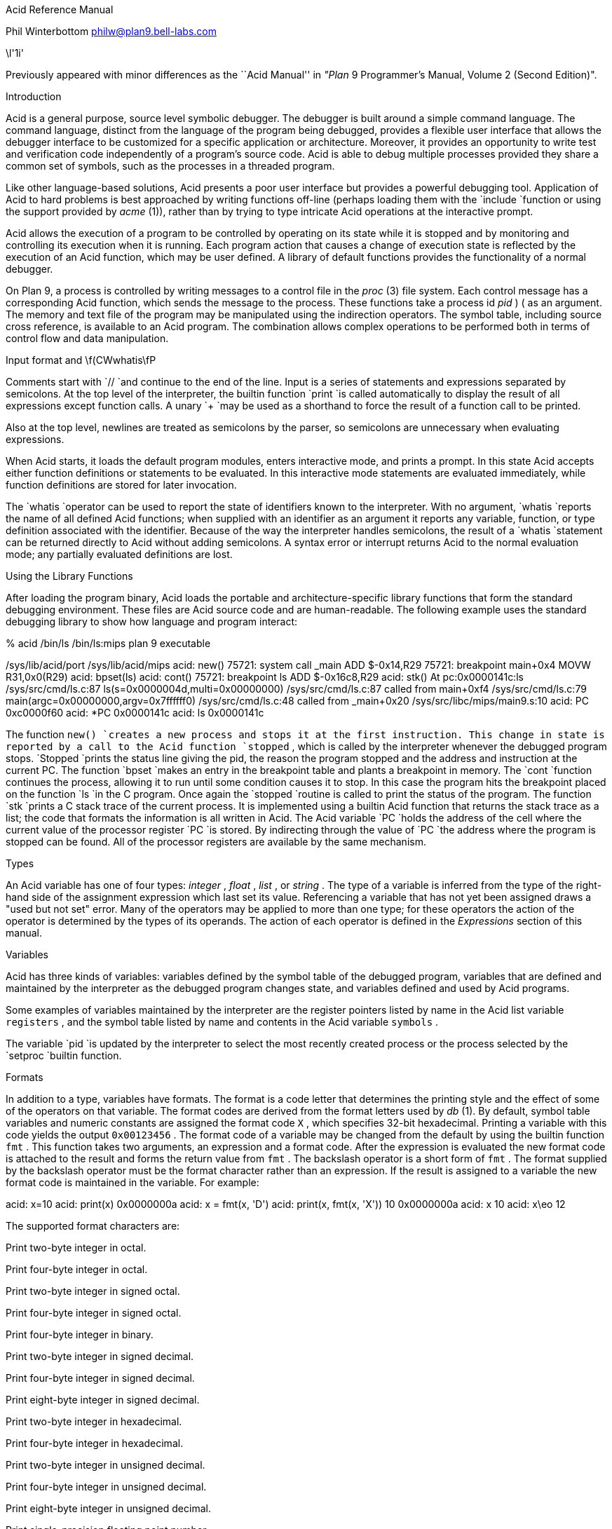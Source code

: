 







Acid Reference Manual

Phil Winterbottom
philw@plan9.bell-labs.com

\l'1i'

Previously appeared with minor differences as the
``Acid Manual'' in
_"Plan_ 9 Programmer's Manual, Volume 2 (Second Edition)".


Introduction

Acid is a general purpose, source level symbolic debugger.
The debugger is built around a simple command language. 
The command language, distinct from the language of the program being debugged,
provides a flexible user interface that allows the debugger
interface to be customized for a specific application or architecture.
Moreover, it provides an opportunity to write test and
verification code independently of a program's source code.
Acid is able to debug multiple
processes provided they share a common set of symbols, such as the processes in
a threaded program.

Like other language-based solutions, Acid presents a poor user interface but
provides a powerful debugging tool.
Application of Acid to hard problems is best approached by writing functions off-line
(perhaps loading them with the
`include
`function or using the support provided by
_acme_ (1)),
rather than by trying to type intricate Acid operations
at the interactive prompt.

Acid allows the execution of a program to be controlled by operating on its
state while it is stopped and by monitoring and controlling its execution
when it is running. Each program action that causes a change 
of execution state is reflected by the execution
of an Acid function, which may be user defined.
A library of default functions provides the functionality of a normal debugger.

On Plan 9, a process is controlled by writing messages to a control file in the
_proc_ (3)
file system. Each control message has a corresponding Acid function, which
sends the message to the process. These functions take a process id
_pid_ ) (
as an
argument. The memory and text file of the program may be manipulated using
the indirection operators. The symbol table, including source cross reference,
is available to an Acid program. The combination allows complex operations
to be performed both in terms of control flow and data manipulation.

Input format and \f(CWwhatis\fP

Comments start with
`//
`and continue to the end of the line.
Input is a series of statements and expressions separated by semicolons.
At the top level of the interpreter, the builtin function
`print
`is called automatically to display the result of all expressions except function calls.
A unary
`+
`may be used as a shorthand to force the result of a function call to be printed.

Also at the top level, newlines are treated as semicolons
by the parser, so semicolons are unnecessary when evaluating expressions.

When Acid starts, it loads the default program modules,
enters interactive mode, and prints a prompt. In this state Acid accepts
either function definitions or statements to be evaluated.
In this interactive mode
statements are evaluated immediately, while function definitions are
stored for later invocation.

The
`whatis
`operator can be used to report the state of identifiers known to the interpreter.
With no argument,
`whatis
`reports the name of all defined Acid functions; when supplied with an identifier
as an argument it reports any variable, function, or type definition
associated with the identifier.
Because of the way the interpreter handles semicolons,
the result of a
`whatis
`statement can be returned directly to Acid without adding semicolons.
A syntax error or interrupt returns Acid to the normal evaluation
mode; any partially evaluated definitions are lost.

Using the Library Functions

After loading the program binary, Acid loads the portable and architecture-specific
library functions  that form the standard debugging environment.
These files are Acid source code and are human-readable.
The following example uses the standard debugging library to show how
language and program interact:

% acid /bin/ls
/bin/ls:mips plan 9 executable

/sys/lib/acid/port
/sys/lib/acid/mips
acid: new()
75721: system call  _main ADD  $-0x14,R29
75721: breakpoint   main+0x4   MOVW  R31,0x0(R29)
acid: bpset(ls)
acid: cont()
75721: breakpoint   ls    ADD  $-0x16c8,R29
acid: stk()
At pc:0x0000141c:ls /sys/src/cmd/ls.c:87
ls(s=0x0000004d,multi=0x00000000) /sys/src/cmd/ls.c:87
    called from main+0xf4 /sys/src/cmd/ls.c:79
main(argc=0x00000000,argv=0x7ffffff0) /sys/src/cmd/ls.c:48
    called from _main+0x20 /sys/src/libc/mips/main9.s:10
acid: PC
0xc0000f60
acid: *PC
0x0000141c
acid: ls
0x0000141c

The function
`new()
`creates a new process and stops it at the first instruction.
This change in state is reported by a call to the
Acid function
`stopped` ,
which is called by the interpreter whenever the debugged program stops.
`Stopped
`prints the status line giving the pid, the reason the program stopped
and the address and instruction at the current PC.
The function
`bpset
`makes an entry in the breakpoint table and plants a breakpoint in memory.
The
`cont
`function continues the process, allowing it to run until some condition
causes it to stop. In this case the program hits the breakpoint placed on
the function
`ls
`in the C program. Once again the
`stopped
`routine is called to print the status of the program. The function
`stk
`prints a C stack trace of the current process. It is implemented using
a builtin Acid function that returns the stack trace as a list; the code
that formats the information is all written in Acid. 
The Acid variable
`PC
`holds the address of the 
cell where the current value of the processor register
`PC
`is stored. By indirecting through
the value of
`PC
`the address where the program is stopped can be found.
All of the processor registers are available by the same mechanism.

Types

An Acid variable has one of four types:
_integer_ ,
_float_ ,
_list_ ,
or
_string_ .
The type of a variable is inferred from the type of the right-hand
side of the assignment expression which last set its value.
Referencing a variable that has not yet
been assigned draws a "used but not set" error. Many of the operators may
be applied to more than
one type; for these operators the action of the operator is determined by
the types of its operands. The action of each operator is defined in the
_Expressions_
section of this manual.

Variables

Acid has three kinds of variables: variables defined by the symbol table
of the debugged program, variables that are defined and maintained
by the interpreter as the debugged program changes state, and variables
defined and used by Acid programs.

Some examples of variables maintained by the interpreter are the register
pointers listed by name in the Acid list variable
`registers` ,
and the symbol table listed by name and contents in the Acid variable
`symbols` .

The variable
`pid
`is updated by the interpreter to select the most recently created process
or the process selected by the
`setproc
`builtin function.

Formats

In addition to a type, variables have formats. The format is a code
letter that determines the printing style and the effect of some of the
operators on that variable. The format codes are derived from the format
letters used by
_db_ (1).
By default, symbol table variables and numeric constants
are assigned the format code
`X` ,
which specifies 32-bit hexadecimal.
Printing a variable with this code yields the output
`0x00123456` .
The format code of a variable may be changed from the default by using the 
builtin function
`fmt` .
This function takes two arguments, an expression and a format code. After
the expression is evaluated the new format code is attached to the result
and forms the return value from
`fmt` .
The backslash operator is a short form of
`fmt` .
The format supplied by the backslash operator must be the format character
rather than an expression.
If the result is assigned to a variable the new format code is maintained
in the variable. For example:

acid: x=10
acid: print(x)
0x0000000a 
acid: x = fmt(x, 'D')
acid: print(x, fmt(x, 'X'))
10 0x0000000a
acid: x
10
acid: x\eo
12

The supported format characters are:


Print two-byte integer in octal.

Print four-byte integer in octal.

Print two-byte integer in signed octal.

Print four-byte integer in signed octal.

Print four-byte integer in binary.

Print two-byte integer in signed decimal.

Print four-byte integer in signed decimal.

Print eight-byte integer in signed decimal.

Print two-byte integer in hexadecimal.

Print four-byte integer in hexadecimal.

Print two-byte integer in unsigned decimal.

Print four-byte integer in unsigned decimal.

Print eight-byte integer in unsigned decimal.

Print single-precision floating point number.

Print double-precision floating point number.

Print a single precision floating point number in string format.

Print a double precision floating point number in string format.

Print byte in hexadecimal.

Print byte as an ASCII character.

Like
`c` ,
with
printable ASCII characters represented normally and
others printed in the form \f(CW\ex\fInn\fR.

Interpret the addressed bytes as UTF characters
and print successive characters until a zero byte is reached.

Print a two-byte integer as a rune.

Print successive two-byte integers as runes
until a zero rune is reached.

Print successive eight-byte integers in hexadecimal.

Print as machine instructions.

As
`i
`above, but print the machine instructions in
an alternate form if possible:
`sunsparc
`and
`mipsco
`reproduce the manufacturers' syntax.

Print the value in symbolic form.


Complex types

Acid permits the definition of the layout of memory.
The usual method is to use the
`-a
`flag of the compilers to produce Acid-language descriptions of data structures (see
_2c_ (1))
although such definitions can be typed interactively.
The keywords
`complex` ,
`adt` ,
`aggr` ,
and
`union
`are all equivalent; the compiler uses the synonyms to document the declarations.
A complex type is described as a set of members, each containing a format letter,
an offset in the structure, and a name.  For example, the C structure

struct List {
	int         type;
	struct List *next;
};

is described by the Acid statement

complex List {
	'D'	0	type;
	'X'	4	next;
};


Scope

Variables are global unless they are either parameters to functions
or are declared as
`local
`in a function body. Parameters and local variables are available only in
the body of the function in which they are instantiated.
Variables are dynamically bound: if a function declares a local variable
with the same name as a global variable, the global variable will be hidden
whenever the function is executing.
For example, if a function
`f
`has a local called
`main` ,
any function called below
`f
`will see the local version of
`main` ,
not the external symbol.

Addressing

Since the symbol table specifies addresses,
to access the value of program variables
an extra level of indirection
is required relative to the source code.
For consistency, the registers are maintained as pointers as well; Acid variables with the names
of processor registers point to cells holding the saved registers.

The location in a file or memory image associated with
an address is calculated from a map
associated with the file.
Each map contains one or more quadruples (\c
_t_ ,
_b_ ,
_e_ ,
_f_ \|),
defining a segment named
_t_
(usually 
`text` ,
`data` ,
`regs` ,
or
`fpregs` )
mapping addresses in the range
_b_
through
_e_
to the part of the file
beginning at
offset
_f_ .
The memory model of a Plan 9 process assumes
that segments are disjoint.  There
can be more than one segment of a given type (e.g., a process
may have more than one text segment) but segments
may not overlap.
An address
_a_
is translated
to a file address
by finding a segment
for which
_b_
+
_a_
<
_e_ ;
the location in the file
is then
_address_
+
_f_
\-
_b_ .

Usually,
the text and initialized data of a program
are mapped by segments called 
`text
`and
`data` .
Since a program file does not contain bss, stack, or register data,
these data are
not mapped by the data segment.
The text segment is mapped similarly in the memory image of
a normal (i.e., non-kernel) process.
However, the segment called 
`*data
`maps memory from the beginning to the end of the program's data space.
This region contains the program's static data, the bss, the
heap and the stack.  A segment
called
`*regs
`maps the registers;
`*fpregs
`maps the floating point registers (if they exist).

Sometimes it is useful to define a map with a single segment
mapping the region from 0 to 0xFFFFFFFF; such a map
allows the entire file to be examined
without address translation.  The builtin function
`map
`examines and modifies Acid's map for a process.

Name Conflicts

Name conflicts between keywords in the Acid language, symbols in the program,
and previously defined functions are resolved when the interpreter starts up.
Each name is made unique by prefixing enough
`$
`characters to the front of the name to make it unique. Acid reports
a list of each name change at startup. The report looks like this:

/bin/sam: mips plan 9 executable
/lib/acid/port
/lib/acid/mips
Symbol renames:
	append=$append T/0xa4e40
acid:

The symbol
`append
`is both a keyword and a text symbol in the program. The message reports
that the text symbol is now named
`$append` .

Expressions

Operators have the same
binding and precedence as in C.
For operators of equal precedence, expressions are evaluated from left to right. 

Boolean expressions

If an expression is evaluated for a boolean condition the test
performed depends on the type of the result. If the result is of
_integer_
or
_floating_
type the result is true if the value is non-zero. If the expression is a
_list_
the result is true if there are any members in the list.
If the expression is a
_string_
the result is true if there are any characters in the string.

	primary-expression:
		identifier
		identifier \f(CW:\fP identifier
		constant
		\f(CW(\fP expression \f(CW)\fP
		\f(CW{\fP elist \f(CW}\fP

	elist:
		expression
		elist , expression

An identifier may be any legal Acid variable. The colon operator returns the
address of parameters or local variables in the current stack of a program.
For example:

*main:argc

prints the number of arguments passed into main. Local variables and parameters
can only be referenced after the frame has been established. It may be necessary to
step a program over the first few instructions of a breakpointed function to properly set
the frame.

Constants follow the same lexical rules as C.
A list of expressions delimited by braces forms a list constructor.
A new list is produced by evaluating each expression when the constructor is executed.
The empty list is formed from
`{}` .

acid: x = 10
acid: l = { 1, x, 2\eD }
acid: x = 20
acid: l
{0x00000001 , 0x0000000a , 2 }


Lists

Several operators manipulate lists.

	list-expression:
		primary-expression
		\f(CWhead\fP primary-expression
		\f(CWtail\fP primary-expression
		\f(CWappend\fP expression \f(CW,\fP primary-expression
		\f(CWdelete\fP expression \f(CW,\fP primary-expression

The
_primary-expression_
for
`head
`and
`tail
`must yield a value of type
_list_ .
If there are no elements in the list the value of
`head
`or
`tail
`will be the empty list. Otherwise
`head
`evaluates to the first element of the list and
`tail
`evaluates to the rest.

acid: head {}
{}
acid: head {1, 2, 3, 4}
0x00000001 
acid: tail {1, 2, 3, 4}
{0x00000002 , 0x00000003 , 0x00000004 }

The first operand of
`append` 
and
`delete
`must be an expression that yields a
_list_ .
`Append
`places the result of evaluating
_primary-expression_
at the end of the list.
The
_primary-expression_
supplied to
`delete
`must evaluate to an integer;
`delete
`removes the 
_n_ 'th
item from the list, where
_n_
is integral value of
_primary-expression._
List indices are zero-based.

	acid: append {1, 2}, 3
	{0x00000001 , 0x00000002 , 0x00000003 }
	acid: delete {1, 2, 3}, 1
	{0x00000001 , 0x00000003 }


Assigning a list to a variable copies a reference to the list; if a list variable
is copied it still points at the same list.  To copy a list, the elements must
be copied piecewise using
`head
`and
`append` .

Operators


	postfix-expression:
		list-expression
		postfix-expression \f(CW[\fP expression \f(CW]\fP
		postfix-expression \f(CW(\fP argument-list \f(CW)\fP
		postfix-expression \f(CW.\fP tag
		postfix-expression \f(CW->\fP tag 
		postfix-expression \f(CW++\fP
		postfix-expression \f(CW--\fP

	argument-list:
		expression
		argument-list , expression

The
`[
`_expression_
`]
`operator performs indexing.
The indexing expression must result in an expression of
_integer_
type, say
_n_ .
The operation depends on the type of
_postfix-expression_ .
If the
_postfix-expression_
yields an
_integer_
it is assumed to be the base address of an array in the memory image.
The index offsets into this array; the size of the array members is
determined by the format associated with the
_postfix-expression_ .
If the 
_postfix-expression_
yields a
_string_
the index operator fetches the
_n_ 'th
character
of the string. If the index points beyond the end
of the string, a zero is returned.
If the
_postfix-expression_
yields a
_list_
then the indexing operation returns the
_n_ 'th
item of the list.
If the list contains less than
_n_
items the empty list
`{}
`is returned.

The
`++
`and
`--
`operators increment and decrement integer variables.
The amount of increment or decrement depends on the format code. These postfix
operators return the value of the variable before the increment or decrement
has taken place.

	unary-expression:
		postfix-expression
		\f(CW++\fP unary-expression
		\f(CW--\fP unary-expression

	unary-operator: one of
		\f(CW*\fP \f(CW@\fP \f(CW+\fP \f(CW-\fP ~ \f(CW!\fP

The operators
`*
`and
`@
`are the indirection operators.
`@
`references a value from the text file of the program being debugged.
The size of the value depends on the format code. The
`*
`operator fetches a value from the memory image of a process. If either
operator appears on the left-hand side of an assignment statement, either the file
or memory will be written. The file can only be modified when Acid is invoked
with the
`-w
`option.
The prefix
`++
`and
`--
`operators perform the same operation as their postfix counterparts but
return the value after the increment or decrement has been performed. Since the
`++
`and
`*
`operators fetch and increment the correct amount for the specified format,
the following function prints correct machine instructions on a machine with
variable length instructions, such as the 68020 or 386:

	defn asm(addr)
	{
		addr = fmt(addr, 'i');
		loop 1, 10 do
			print(*addr++, "\en");
	}

The operators
`~
`and
`!
`perform bitwise and logical negation respectively. Their operands must be of
_integer_
type.

	cast-expression:
		unary-expression
		unary-expression \f(CW\e\fP format-char
		\f(CW(\fP complex-name \f(CW)\fP unary-expression		

A unary expression may be preceded by a cast. The cast has the effect of
associating the value of 
_unary-expression_
with a complex type structure.
The result may then be dereferenced using the
`.
`and
`->
`operators.

An Acid variable may be associated with a complex type
to enable accessing the type's members:

acid: complex List {
	'D'	0	type;
	'X'	4	next;
};
acid: complex List lhead
acid: lhead.type
10
acid: lhead = ((List)lhead).next
acid: lhead.type
-46

Note that the
`next
`field cannot be given a complex type automatically.

When entered at the top level of the interpreter,
an expression of complex type
is treated specially.
If the type is called
`T
`and an Acid function also called
`T
`exists,
then that function will be called with the expression as its argument.
The compiler options
`-a
`and
`-aa
`will generate Acid source code defining such complex types and functions; see
_2c_ (1).

A
_unary-expression_
may be qualified with a format specifier using the
`\e
`operator. This has the same effect as passing the expression to the
`fmt
`builtin function.

	multiplicative-expression:
		cast-expression
		multiplicative-expression \f(CW*\fP multiplicative-expression
		multiplicative-expression \f(CW/\fP multiplicative-expression
		multiplicative-expression \f(CW%\fP multiplicative-expression

These operate on
_integer_
and 
_float_
types and perform the expected operations:
`*
`multiplication,
`/
`division,
`%
`modulus.

	additive-expression:
		multiplicative-expression
		additive-expression \f(CW+\fP multiplicative-expression
		additive-expression \f(CW-\fP multiplicative-expression

These operators perform as expected for
_integer_
and 
_float_
operands.
Unlike in C,
`+
`and
`-
`do not scale the addition based on the format of the expression.
This means that
`i=i+1
`will always add 1 but
`i++
`will add the size corresponding to the format stored with
`i` .
If both operands are of either
_string_
or
_list_
type then addition is defined as concatenation. 
Adding a string and an integer is treated as concatenation
with the Unicode character corresponding to the integer.
Subtraction is undefined for strings and lists.

	shift-expression:
		additive-expression
		shift-expression \f(CW<<\fP additive-expression
		shift-expression \f(CW>>\fP additive-expression

The
`>>
`and
`<<
`operators perform bitwise right and left shifts respectively. Both
require operands of
_integer_
type.

	relational-expression:
		relational-expression \f(CW<\fP shift-expression
		relational-expression \f(CW>\fP shift-expression
		relational-expression \f(CW<=\fP shift-expression
		relational-expression \f(CW>=\fP shift-expression

	equality-expression:
		relational-expression
		relational-expression \f(CW==\fP equality-expression
		relational-expression \f(CW!=\fP equality-expression

The comparison operators are
`<
`(less than),
`>
`(greater than),
`<=
`(less than or equal to),
`>=
`(greater than or equal to),
`==
`(equal to) and
`!=
`(not equal to). The result of a comparison is 0
if the condition is false, otherwise 1. The relational operators can only be
applied to operands of
_integer_
and
_float_
type. The equality operators apply to all types.  Comparing mixed types is legal.
Mixed integer and float compare on the integral value.  Other mixtures are always unequal.
Two lists are equal if they
have the same number of members and a pairwise comparison of the members results
in equality.

	AND-expression:
		equality-expression
		AND-expression \f(CW&\fP equality-expression

	XOR-expression:
		AND-expression
		XOR-expression \f(CW^\fP AND-expression

	OR-expression:
		XOR-expression
		OR-expression \f(CW|\fP XOR-expression

These operators perform bitwise logical operations and apply only to the
_integer_
type.
The operators are
`&
`(logical and),
`^
`(exclusive or) and
`|
`(inclusive or).

	logical-AND-expression:
		OR-expression
		logical-AND-expression \f(CW&&\fP OR-expression

	logical-OR-expression:
		logical-AND-expression
		logical-OR-expression \f(CW||\fP logical-AND-expression

The
`&&
`operator returns 1 if both of its operands evaluate to boolean true, otherwise 0.
The
`||
`operator returns 1 if either of its operands evaluates to boolean true,
otherwise 0.

Statements


	\f(CWif\fP expression \f(CWthen\fP statement \f(CWelse\fP statement
	\f(CWif\fP expression \f(CWthen\fP statement

The
_expression_
is evaluated as a boolean. If its value is true the statement after
the
`then
`is executed, otherwise the statement after the
`else
`is executed. The 
`else
`portion may be omitted.

	\f(CWwhile\fP expression \f(CWdo\fP statement

In a while loop, the
_statement_
is executed while the boolean
_expression_
evaluates
true.

	\f(CWloop\fP startexpr, endexpr \f(CWdo\fP statement

The two expressions
_startexpr_
and
_endexpr_
are evaluated prior to loop entry.
_Statement_
is evaluated while the value of
_startexpr_
is less than or equal to
_endexpr_ .
Both expressions must yield
_integer_
values. The value of
_startexpr_
is
incremented by one for each loop iteration.
Note that there is no explicit loop variable; the
_expressions_
are just values.

	\f(CWreturn\fP expression

`return
`terminates execution of the current function and returns to its caller.
The value of the function is given by expression. Since
`return
`requires an argument, nil-valued functions should return the empty list
`{}` .

	\f(CWlocal\fP variable

The
`local
`statement creates a local instance of
_variable_ ,
which exists for the duration
of the instance of the function in which it is declared. Binding is dynamic: the local variable,
rather than the previous value of
_variable_ ,
is visible to called functions.
After a return from the current function the previous value of
_variable_
is
restored.

If Acid is interrupted, the values of all local variables are lost,
as if the function returned.

	\f(CWdefn\fP function-name \f(CW(\fP parameter-list \f(CW)\fP body

	parameter-list:
		variable
		parameter-list , variable

	body:
		\f(CW{\fP statement \f(CW}\fP

Functions are introduced by the
`defn
`statement. The definition of parameter names suppresses any variables
of the same name until the function returns. The body of a function is a list
of statements enclosed by braces.

Code variables

Acid permits the delayed evaluation of a parameter to a function.  The parameter
may then be evaluated at any time with the
`eval
`operator.  Such parameters are called
_"code_ variables
and are defined by prefixing their name with an asterisk in their declaration.

For example, this function wraps up an expression for later evaluation:

acid: defn code(*e) { return e; }
acid: x = code(v+atoi("100")\eD)
acid: print(x)
(v+atoi("100"))\eD;
acid: eval x
<stdin>:5: (error) v used but not set
acid: v=5
acid: eval x
105


Source Code Management

Acid provides the means to examine source code. Source code is
represented by lists of strings. Builtin functions provide mapping
from address to lines and vice-versa. The default debugging environment
has the means to load and display source files.

Builtin Functions

The Acid interpreter has a number of builtin functions, which cannot be redefined.
These functions perform machine- or operating system-specific functions such as
symbol table and process management.
The following section presents a description of each builtin function.
The notation
`{}
`is used to denote the empty list, which is the default value of a function that
does not execute a
`return` 
statement.
The type and number of parameters for each function are specified in the
description; where a parameter can be of any type it is specified as type
_item_ .


























`Access
`returns the integer 1 if the file name in
_string_
can be read by the builtin functions
`file` ,
`readfile` ,
or
`include` ,
otherwise 0. A typical use of this function is to follow
a search path looking for a source file; it is used by
`findsrc` .

if access("main.c") then
	return file("main.c");





`atof
`converts the string supplied as its argument into a floating point
number. The function accepts strings in the same format as the C
function of the same name. The value returned has the format code
`f` .
`atof
`returns the value 0.0 if it is unable to perform the conversion.

acid: +atof("10.4e6")
1.04e+07





`atoi
`converts the argument

to an integer value.
The function accepts strings in the same format as the C function of the
same name. The value returned has the format code
`D` .
`atoi
`returns the integer 0 if it is unable to perform a conversion.

acid: +atoi("-1255")
-1255





`error
`generates an error message and returns the interpreter to interactive
mode. If an Acid program is running, it is aborted.
Processes being debugged are not affected. The values of all local variables are lost.
`error
`is commonly used to stop the debugger when some interesting condition arises
in the debugged program.

while 1 do {
	step();
	if *main != @main then
		error("memory corrupted");
}





`file
`reads the contents of the file specified by
_string_
into a list.
Each element in the list is a string corresponding to a line in the file.
`file
`breaks lines at the newline character, but the newline
characters are not returned as part each string.
`file
`returns the empty list if it encounters an error opening or reading the data.

acid: print(file("main.c")[0])
#include	<u.h>





`filepc
`interprets its
_string_
argument as a source file address in the form of a file name and line offset.
`filepc
`uses the symbol table to map the source address into a text address
in the debugged program. The
_integer_
return value has the format
`X` .
`filepc
`returns an address of -1 if the source address is invalid.
The source file address uses the same format as
_acme_ (1).
This function is commonly used to set breakpoints from the source text.

acid: bpset(filepc("main:10"))
acid: bptab()
	0x00001020 usage  ADD	$-0xc,R29





`fmt
`evaluates the expression
_item_
and sets the format of the result to
_fmt_ .
The format of a value determines how it will be printed and
what kind of object will be fetched by the
`*
`and
`@
`operators. The
`\e
`operator is a short-hand form of the
`fmt
`builtin function. The
`fmt
`function leaves the format of the
_item_
unchanged.

acid: main=fmt(main, 'i') // as instructions
acid: print(main\eX, "\et", *main)
0x00001020 ADD	$-64,R29





`fnbound
`interprets its
_integer_
argument as an address in the text of the debugged program.
`fnbound
`returns a list containing two integers corresponding to
the start and end addresses of the function containing the supplied address.
If the
_integer_
address is not in the text segment of the program then the empty list is returned.
`fnbound
`is used by
`next
`to detect stepping into new functions.

acid: print(fnbound(main))
{0x00001050, 0x000014b8}





The follow set is defined as the set of program counter values that could result
from executing an instruction.
`follow
`interprets its
_integer_
argument as a text address, decodes the instruction at
that address and, with the current register set, builds a list of possible
next program counter values. If the instruction at the specified address
cannot be decoded
`follow
`raises an error.
`follow
`is used to plant breakpoints on
all potential paths of execution. The following code fragment
plants breakpoints on top of all potential following instructions.

lst = follow(*PC);
while lst do
{
	*head lst = bpinst;
	lst = tail lst;
}





`include
`opens the file specified by
_string_
and uses its contents as command input to the interpreter.
The interpreter restores input to its previous source when it encounters
either an end of file or an error.
`include
`can be used to incrementally load symbol table information without
leaving the interpreter.

acid: include("/sys/src/cmd/acme/syms")





`interpret
`evaluates the
_string_
expression and uses its result as command input for the interpreter.
The interpreter restores input to its previous source when it encounters
either the end of string or an error. The
`interpret
`function allows Acid programs to write Acid code for later evaluation.

acid: interpret("main+10;")
0x0000102a





`itoa
`takes an integer argument and converts it into an ASCII string
in the
`D
`format. This function is commonly used to build
`rc
`command lines.

acid: rc("cat /proc/"+itoa(pid)+"/segment")
Stack    7fc00000 80000000    1
Data     00001000 00009000    1
Data     00009000 0000a000    1
Bss      0000a000 0000c000    1





`kill
`writes a kill control message into the control file of the process
specified by the
_integer_
pid.
If the process was previously installed by
`setproc
`it will be removed from the list of active processes.
If the
_integer_
has the same value as
`pid` ,
then
`pid
`will be set to 0.
To continue debugging, a new process must be selected using
`setproc` .
For example, to kill all the active processes:

while proclist do {
	kill(head proclist);
	proclist = tail proclist;
}





`map
`either retrieves all the mappings associated with a process or sets a single
map entry to a new value.
If the
_list_
argument is omitted then
`map
`returns a list of lists. Each sublist has four values and describes a
single region of contiguous addresses in the
memory or file image of the debugged program. The first entry is the name of the
mapping. If the name begins with
`*
`it denotes a map into the memory of an active process.
The second and third values specify the base and end
address of the region and the fourth number specifies the offset in the file
corresponding to the first location of the region.
A map entry may be set by supplying a list in the same format as the sublist
described above. The name of the mapping must match a region already defined
by the current map.
Maps are set automatically for Plan 9 processes and some kernels; they may
need to be set by hand for other kernels and programs that run on bare hardware.

acid: map({"text", _start, end, 0x30})





`match
`compares each item in
_list_
using the equality operator
`==
`with
_item_ .
The
_item_
can be of any type. If the match succeeds the result is the integer index
of the matching value, otherwise -1.

acid: list={8,9,10,11}
acid: print(list[match(10, list)]\eD)
10





`newproc
`starts a new process with an argument vector constructed from
_string_ .
The argument vector excludes the name of the program to execute and
each argument in
_string_
must be space separated. A new process can accept no more
than 512 arguments. The internal variable
`pid
`is set to the pid of the newly created process. The new pid
is also appended to the list of active processes stored in the variable
`proclist` .
The new process is created then halted at the first instruction, causing
the debugger to call
`stopped` .
The library functions
`new
`and
`win
`should be used to start processes when using the standard debugging
environment.

acid: newproc("-l .")
56720: system call	_main	ADD	$-0x14,R29





`pcfile
`interprets its
_integer_
argument as a text address in the debugged program. The address and symbol table
are used to generate a string containing the name of the source file
corresponding to the text address. If the address does not lie within the
program the string
`?file?
`is returned.

acid: print("Now at ", pcfile(*PC), ":", pcline(*PC))
Now at ls.c:46 





`pcline
`interprets its
_integer_
argument as a text address in the debugged program. The address and symbol table
are used to generate an integer containing the line number in the source file
corresponding to the text address. If the address does not lie within the
program the integer 0 is returned.

acid: +file("main.c")[pcline(main)]
main(int argc, char *argv[])





`print
`evaluates each
_item_
supplied in its argument list and prints it to standard output. Each
argument will be printed according to its associated format character.
When the interpreter is executing, output is buffered and flushed every
5000 statements or when the interpreter returns to interactive mode.
`print
`accepts a maximum of 512 arguments.

acid: print(10, "decimal ", 10\eD, "octal ", 10\eo)
0x0000000a decimal 10 octal 000000000012 
acid: print({1, 2, 3})
{0x00000001 , 0x00000002 , 0x00000003 }
acid: print(main, main\ea, "\et", @main\ei)
0x00001020 main	ADD	$-64,R29





`printto
`offers a limited form of output redirection. The first
_string_
argument is used as the path name of a new file to create.
Each
_item_
is then evaluated and printed to the newly created file. When all items
have been printed the file is closed.
`printto
`accepts a maximum of 512 arguments.

acid: printto("/env/foo", "hello")
acid: rc("echo -n $foo")
hello





`rc
`evaluates
_string_
to form a shell command. A new command interpreter is started
to execute the command. The Acid interpreter blocks until the command
completes. The return value is the empty string
if the command succeeds, otherwise the exit status of the failed command.

acid: rc("B "+itoa(-pcline(addr))+" "+pcfile(addr));





`readfile
`takes the contents of the file specified by
_string_
and returns its contents as a new string.
If
`readfile
`encounters a zero byte in the file, it terminates.
If
`readfile
`encounters an error opening or reading the file then the empty list
is returned.
`readfile
`can be used to read the contents of device files whose lines are not
terminated with newline characters.

acid: ""+readfile("/dev/label")
helix





`reason
`uses machine-dependent information to generate a string explaining
why a process has stopped. The
_integer_
argument is the value of an architecture dependent status register,
for example
`CAUSE
`on the MIPS.

acid: print(reason(*CAUSE))
system call





`regexp
`matches the
_pattern_
string supplied as its first argument with the 
_string_
supplied as its second.
If the pattern matches the result is the value 1, otherwise 0.

acid: print(regexp(".*bar", "foobar"))
1





`setproc
`selects the default process used for memory and control operations. It effectively
shifts the focus of control between processes. The 
_integer_
argument specifies the pid of the process to look at.
The variable
`pid
`is set to the pid of the selected process. If the process is being
selected for the first time its pid is added to the list of active
processes
`proclist` .

acid: setproc(68382)
acid: procs()
>68382: Stopped at main+0x4 setproc(68382)





`start
`writes a
`start
`message to the control file of the process specified by the pid
supplied as its
_integer_
argument.
`start
`draws an error if the process is not in the
`Stopped
`state.

acid: start(68382)
acid: procs()
>68382: Running at main+0x4 setproc(68382)





`startstop
`performs the same actions as a call to
`start
`followed by a call to
`stop` .
The
_integer_
argument specifies the pid of the process to control. The process
must be in the
`Stopped
`state.
Execution is restarted, the debugger then waits for the process to
return to the
`Stopped
`state. A process will stop if a startstop message has been written to its control
file and any of the following conditions becomes true: the process executes or returns from
a system call, the process generates a trap or the process receives a note.
`startstop
`is used to implement single stepping.

acid: startstop(pid)
75374: breakpoint	ls	ADD	$-0x16c8,R29





`status
`uses the pid supplied by its
_integer_
argument to generate a string describing the state of the process.
The string corresponds to the state returned by the
sixth column of the
_ps_ (1)
command.
A process must be in the
`Stopped
`state to modify its memory or registers.

acid: ""+status(pid)
Stopped





`stop
`writes a
`stop
`message to the control file of the process specified by the
pid supplied as its
_integer_
argument.
The interpreter blocks until the debugged process enters the
`Stopped
`state.
A process will stop if a stop message has been written to its control
file and any of the following conditions becomes true: the process executes or returns from
a system call, the process generates a trap, the process is scheduled or the
process receives a note.
`stop
`is used to wait for a process to halt before planting a breakpoint since Plan 9
only allows a process's memory to be written while it is in the
`Stopped
`state.

defn bpset(addr) {
	if (status(pid)!="Stopped") then {
		print("Waiting...\en");
		stop(pid);
	}
	...
}





`strace
`generates a list of lists corresponding to procedures called by the debugged
program. Each sublist describes a single stack frame in the active process.
The first element is an
_integer_
of format
`X
`specifying the address of the called function. The second element is the value
of the program counter when the function was called. The third and fourth elements
contain lists of parameter and automatic variables respectively.
Each element of these lists
contains a string with the name of the variable and an
_integer_
value of format
`X
`containing the current value of the variable.
The arguments to
`strace
`are the current value of the program counter, the current value of the
stack pointer, and the address of the link register. All three parameters
must be integers.
The setting of 
_linkreg_
is architecture dependent. On the MIPS linkreg is set to the address of saved
`R31` ,
on the SPARC to the address of saved
`R15` .
For the other architectures
_linkreg_
is not used, but must point to valid memory.

acid: print(strace(*PC, *SP, linkreg))
{{0x0000141c, 0xc0000f74,
{{"s", 0x0000004d}, {"multi", 0x00000000}}, 
{{"db", 0x00000000}, {"fd", 0x000010a4},
{"n", 0x00000001}, {"i", 0x00009824}}}}





`waitstop
`writes a waitstop message to the control file of the process specified by the
pid supplied as its
_integer_
argument.
The interpreter will remain blocked until the debugged process enters the
`Stopped
`state.
A process will stop if a waitstop message has been written to its control
file and any of the following conditions becomes true: the process generates a trap
or receives a note. Unlike
`stop` ,
the
`waitstop
`function is passive; it does not itself cause the program to stop.

acid: waitstop(pid)
75374: breakpoint	ls	ADD	$-0x16c8,R29





Library Functions

A standard debugging environment is provided by modules automatically
loaded when
Acid is started.
These modules are located in the directory
`/sys/lib/acid` .
These functions may be overridden, personalized, or added to by code defined in
`$home/lib/acid` .
The implementation of these functions can be examined using the
`whatis
`operator and then modified during debugging sessions.




`Bsrc
`interprets the
_integer_
argument as a text address. The text address is used to produce a pathname
and line number suitable for the external
`B
`command
of the text editor
(eg,
_acme_ (1)).
`Bsrc
`builds a shell
command to invoke
`B` ,
which either selects an existing source file or loads a new source file into
the editor.
The line of source corresponding to the text address is then selected.
In the following example
`stopped
`is redefined so that
the editor
follows and displays the source line currently being executed.

defn stopped(pid) {
	pstop(pid);
	Bsrc(*PC);
}





For machines equipped with floating point,
`Fpr
`displays the contents of the floating point registers as double precision
values.

acid: Fpr()
F0   0.	F2   0.
F4   0.	F6   0.
F8   0.	F10  0.
\&...





`Ureg
`interprets the integer passed as its first argument as the address of a
kernel
`Ureg
`structure. Each element of the structure is retrieved and printed.
The size and contents of the
`Ureg
`structure are architecture dependent.
This function can be used to decode the first argument passed to a
_notify_ (2)
function after a process has received a note.

acid: Ureg(*notehandler:ur)
	status	0x3000f000
	pc	0x1020
	sp	0x7ffffe00
	cause	0x00004002
\&...





`acidinit
`is called by the interpreter after all
modules have been loaded at initialization time.
It is used to set up machine specific variables and the default source path.
`acidinit
`should not be called by user code.





`addsrcdir
`interprets its string argument as a new directory
`findsrc
`should search when looking for source code files.
`addsrcdir
`draws an error if the directory is already in the source search path. The search
path may be examined by looking at the variable
`srcpath` .

acid: rc("9fs fornax")
acid: addsrcpath("/n/fornax/sys/src/cmd")





`asm
`interprets its integer argument as a text address from which to disassemble
machine instructions.
`asm
`prints the instruction address in symbolic and hexadecimal form, then prints
the instructions with addressing modes. Up to twenty instructions will
be disassembled.
`asm
`stops disassembling when it reaches the end of the current function.
Instructions are read from the file image using the
`@
`operator.

acid: asm(main)
main     0x00001020 ADD    $-0x64,R29
main+0x4 0x00001024 MOVW   R31,0x0(R29)
main+0x8 0x00001028 MOVW   R1,argc+4(FP)
main+0xc 0x0000102c MOVW   $bin(SB),R1





`bpdel
`removes a previously set breakpoint from memory.
The
_integer_
supplied as its argument must be the address of a previously set breakpoint.
The breakpoint address is deleted from the active breakpoint list
`bplist` ,
then the original instruction is copied from the file image to the memory
image so that the breakpoint is removed.

acid: bpdel(main+4)





`bpset
`places a breakpoint instruction at the address specified
by its
_integer_
argument, which must be in the text segment.
`bpset
`draws an error if a breakpoint has already been set at the specified address.
A list of current breakpoints is maintained in the variable
`bplist` .
Unlike in
_db_ (1),
breakpoints are left in memory even when a process is stopped, and
the process must exist, perhaps by being
created by either
`new
`or
`win` ,
in order to place a breakpoint.
`Db` "" (
accepts breakpoint commands before the process is started.)
On the
MIPS and SPARC architectures,
breakpoints at function entry points should be set 4 bytes into the function
because the
instruction scheduler may fill
`JAL
`branch delay slots with the first instruction of the function.

acid: bpset(main+4)





`bptab
`prints a list of currently installed breakpoints. The list contains the
breakpoint address in symbolic and hexadecimal form as well as the instruction
the breakpoint replaced. Breakpoints are not maintained across process creation
using
`new
`and
`win` .
They are maintained across a fork, but care must be taken to keep control of
the child process.

acid: bpset(ls+4)
acid: bptab()
	0x00001420 ls+0x4  MOVW	R31,0x0(R29)





`casm
`continues to disassemble instructions from where the last
`asm
`or
`casm
`command stopped. Like
`asm` ,
this command stops disassembling at function boundaries.

acid: casm()
main+0x10 0x00001030	MOVW	$0x1,R3
main+0x14 0x00001034	MOVW	R3,0x8(R29)
main+0x18 0x00001038	MOVW	$0x1,R5
main+0x1c 0x0000103c	JAL	Binit(SB)





`cont
`restarts execution of the currently active process.
If the process is stopped on a breakpoint, the breakpoint is first removed,
the program is single stepped, the breakpoint is replaced and the program
is then set executing. This may cause
`stopped()
`to be called twice.
`cont
`causes the interpreter to block until the process enters the
`Stopped
`state.

acid: cont()
95197: breakpoint	ls+0x4	MOVW	R31,0x0(R29)





`dump
`interprets its first argument as an address, its second argument as a
count and its third as a format string.
`dump
`fetches an object from memory at the current address and prints it according
to the format. The address is incremented by the number of bytes specified by
the format and the process is repeated count times. The format string is any
combination of format characters, each preceded by an optional count.
For each object,
`dump
`prints the address in hexadecimal, a colon, the object and then a newline.
`dump
`uses
`mem
`to fetch each object.

acid: dump(main+35, 4, "X2bi")
0x00001043: 0x0c8fa700 108 143 lwc2 r0,0x528f(R4) 
0x0000104d: 0xa9006811   0   0 swc3 r0,0x0(R24) 
0x00001057: 0x2724e800   4  37 ADD  $-0x51,R23,R31 
0x00001061: 0xa200688d   6   0 NOOP
0x0000106b: 0x2710c000   7   0 BREAK





`findsrc
`interprets its
_string_
argument as a source file. Each directory in the source path is searched
in turn for the file. If the file is found, the source text is loaded using
`file
`and stored in the list of active source files called
`srctext` .
The name of the file is added to the source file name list
`srcfiles` .
Users are unlikely to call
`findsrc
`from the command line, but may use it from scripts to preload source files
for a debugging session. This function is used by
`src
`and
`line
`to locate and load source code. The default search path for the MIPS
is
`./` ,
`/sys/src/libc/port` ,
`/sys/src/libc/9sys` ,
`/sys/src/libc/mips` .

acid: findsrc(pcfile(main));





For machines equipped with floating point,
`fpr
`displays the contents of the floating point registers as single precision
values. When the interpreter stores or manipulates floating point values
it converts into double precision values.

acid: fpr()
F0   0.	F1   0.
F2   0.	F3   0.
F4   0.	F5   0.
\&...





`func
`single steps the active process until it leaves the current function
by either calling another function or returning to its caller.
`func
`will execute a single instruction after leaving the current function.

acid: func()
95197: breakpoint	ls+0x8	MOVW	R1,R8
95197: breakpoint	ls+0xc	MOVW	R8,R1
95197: breakpoint	ls+0x10	MOVW	R8,s+4(FP)
95197: breakpoint	ls+0x14	MOVW	$0x2f,R5
95197: breakpoint	ls+0x18	JAL	utfrrune(SB)
95197: breakpoint	utfrrune	ADD	$-0x18,R29





`gpr
`prints the values of the general purpose processor registers.

acid: gpr()
R1	0x00009562 R2	0x000010a4 R3	0x00005d08
R4	0x0000000a R5	0x0000002f R6	0x00000008
\&...





`labstk
`performs a stack trace from a Plan 9
_label._
The kernel
and C compilers store continuations in a common format. Since the
compilers all use caller save conventions a continuation may be saved by
storing a
`PC
`and
`SP
`pair. This data structure is called a label and is used by the
C function
`longjmp
`and the kernel to schedule threads and processes.
`labstk
`interprets its
_integer_
argument as the address of a label and produces a stack trace for
the thread of execution. The value of the function
`ALEF_tid
`is a suitable argument for
`labstk` .

acid: labstk(*mousetid)
At pc:0x00021a70:Rendez_Sleep+0x178 rendez.l:44
Rendez_Sleep(r=0xcd7d8,bool=0xcd7e0,t=0x0) rendez.l:5
	called from ALEF_rcvmem+0x198 recvmem.l:45
ALEF_rcvmem(c=0x000cd764,l=0x00000010) recvmem.l:6
\&...





`lstk
`produces a long format stack trace.
The stack trace includes each function in the stack,
where it was called from, and the value of the parameters and automatic
variables for each function.
`lstk
`displays the value rather than the address of each variable and all
variables are assumed to be an integer in format
`X` .
To print a variable in its correct format use the
`:
`operator to find the address and apply the appropriate format before indirection
with the
`*
`operator. It may be necessary to single step a couple of instructions into
a function to get a correct stack trace because the frame pointer adjustment
instruction may get scheduled down into the body of the function.

acid: lstk()
At pc:0x00001024:main+0x4 ls.c:48
main(argc=0x00000001,argv=0x7fffefec) ls.c:48
	called from _main+0x20 main9.s:10
	_argc=0x00000000
	_args=0x00000000
	fd=0x00000000
	buf=0x00000000
	i=0x00000000





`mem
`interprets its first
_integer_
argument as the address of an object to be printed according to the
format supplied in its second
_string_
argument.
The format string can be any combination of format characters, each preceded
by an optional count.

acid: mem(bdata+0x326, "2c2Xb")
P = 0xa94bc464 0x3e5ae44d  19 





`new
`starts a new copy of the debugged program. The new program is started
with the program arguments set by the variable
`progargs` .
The new program is stopped in the second instruction of
`main` .
The breakpoint list is reinitialized.
`new
`may be used several times to instantiate several copies of a program
simultaneously. The user can rotate between the copies using
`setproc` .

acid: progargs="-l"
acid: new()
60: external interrupt	_main	ADD	$-0x14,R29
60: breakpoint	main+0x4	MOVW	R31,0x0(R29)





`next
`steps through a single language level statement without tracing down
through each statement in a called function. For each statement,
`next
`prints the machine instructions executed as part of the statement. After
the statement has executed, source lines around the current program
counter are displayed.

acid: next()
60: breakpoint	Binit+0x4 MOVW	R31,0x0(R29)
60: breakpoint	Binit+0x8 MOVW	f+8(FP),R4
binit.c:93
 88	
 89	int
 90	Binit(Biobuf *bp, int f, int mode)
 91	{
>92		return Binits(bp, f, mode, bp->b, BSIZE);
 93	}





`notestk
`interprets its
_integer_
argument as the address of a
`Ureg
`structure passed by the kernel to a
_notify_ (2)
function during note processing.
`notestk
`uses the
`PC` ,
`SP` ,
and link register from the
`Ureg
`to print a stack trace corresponding to the point in the program where the note
was received.
To get a valid stack trace on the MIPS and SPARC architectures from a notify
routine, the program must stop in a new function called from the notify routine
so that the link register is valid and the notify routine's parameters are
addressable.

acid: notestk(*notify:ur)
Note pc:0x00001024:main+0x4 ls.c:48
main(argc=0x00000001,argv=0x7fffefec) ls.c:48
	called from _main+0x20 main9.s:10
	_argc=0x00000000
	_args=0x00000000





`pfl
`interprets its argument as a text address and uses it to print
the source file and line number corresponding to the address. The output
has the same format as file addresses in
_acme_ (1).

acid: pfl(main)
ls.c:48





`procs
`prints a list of active process attached to the debugger. Each process
produces a single line of output giving the pid, process state, the address
the process is currently executing, and the
`setproc
`command required to make that process current.
The current process is marked in the first column with a
`>
`character. The debugger maintains a list of processes in the variable
`proclist` .

acid: procs()
>62: Stopped at main+0x4 setproc(62)
 60: Stopped at Binit+0x8 setproc(60)





`pstop
`prints the status of the process specified by the
_integer_
pid supplied as its argument.
`pstop
`is usually called from
`stopped
`every time a process enters the
`Stopped
`state.

acid: pstop(62)
0x0000003e: breakpoint	main+0x4	MOVW	R31,0x0(R29)





`regs
`prints the contents of both the general and special purpose registers.
`regs
`calls
`spr
`then
`gpr
`to display the contents of the registers.





`source
`prints the directory search path followed by a list of currently loaded
source files. The source management functions
`src
`and
`findsrc
`use the search path to locate and load source files. Source files are
loaded incrementally into a source data base during debugging. A list
of loaded files is stored in the variable
`srcfiles
`and the contents of each source file in the variable
`srctext` .

acid: source()
/n/bootes/sys/src/libbio/

/sys/src/libc/port/
/sys/src/libc/9sys/
/sys/src/libc/mips/
	binit.c





`spr
`prints the contents of the processor control and memory management
registers. Where possible, the contents of the registers are decoded
to provide extra information; for example the
`CAUSE
`register on the MIPS is
printed both in hexadecimal and using the
`reason
`function.

acid: spr()
PC	0x00001024 main+0x4  ls.c:48
SP	0x7fffef68 LINK	0x00006264 _main+0x28 main9.s:12
STATUS	0x0000ff33 CAUSE	0x00000024 breakpoint
TLBVIR	0x000000d3 BADVADR	0x00001020
HI	0x00000004 LO		0x00001ff7





`src
`interprets its
_integer_
argument as a text address and uses this address to print 5 lines
of source before and after the address. The current line is marked with a
`>
`character.
`src
`uses the source search path maintained by
`source
`and
`addsrcdir
`to locate the required source files.

acid: src(*PC)
ls.c:47
 42	Biobuf	bin;
 43	
 44	#define		HUNK	50
 45	
 46	void
>47	main(int argc, char *argv[])
 48	{
 49		int i, fd;
 50		char buf[64];
 51	
 52		Binit(&bin, 1, OWRITE);





`step
`causes the debugged process to execute a single machine level instruction.
If the program is stopped on a breakpoint set by
`bpset
`it is first removed, the single step executed, and the breakpoint replaced.
`step
`uses
`follow
`to predict the address of the program counter after the current instruction
has been executed. A breakpoint is placed at each of these predicted addresses
and the process is started. When the process stops the breakpoints are removed.

acid: step()
62: breakpoint	main+0x8	MOVW	R1,argc+4(FP)





`stk
`produces a short format stack trace. The stack trace includes each function
in the stack, where it was called from, and the value of the parameters.
The short format omits the values of automatic variables.
Parameters are assumed to be integer values in the format
`X` ;
to print a parameter in the correct format use the
`:
`to obtain its address, apply the correct format, and use the
`*
`indirection operator to find its value.
It may be necessary to single step a couple of instructions into
a function to get a correct stack trace because the frame pointer adjustment
instruction may get scheduled down into the body of the function.

acid: stk()
At pc:0x00001028:main+0x8 ls.c:48
main(argc=0x00000002,argv=0x7fffefe4) ls.c:48
	called from _main+0x20 main9.s:10





`stmnt
`executes a single language level statement.
`stmnt
`displays each machine level instruction as it is executed. When the executed
statement is completed the source for the next statement is displayed.
Unlike
`next` ,
the
`stmnt
`function will trace down through function calls.

acid: stmnt()
62: breakpoint	main+0x18 MOVW	R5,0xc(R29)
62: breakpoint	main+0x1c JAL	Binit(SB)
62: breakpoint	Binit     ADD	$-0x18,R29
binit.c:91
 89	int
 90	Binit(Biobuf *bp, int f, int mode)
>91	{





`stopped
`is called automatically by the interpreter
every time a process enters the
`Stopped
`state, such as when it hits a breakpoint.
The pid is passed as the
_integer_
argument.  The default implementation just calls
`pstop` ,
but the function may be changed to provide more information or perform fine control
of execution.  Note that
`stopped
`should return; for example, calling
`step
`in
`stopped
`will recur until the interpreter runs out of stack space.

acid: defn stopped(pid) {
	if *lflag != 0 then error("lflag modified");
	}
acid: progargs = "-l"
acid: new();
acid: while 1 do step();
<stdin>:7: (error) lflag modified
acid: stk()
At pc:0x00001220:main+0x200 ls.c:54
main(argc=0x00000001,argv=0x7fffffe8) ls.c:48
	called from _main+0x20 main9.s:10





`symbols
`uses the regular expression supplied by
_string_
to search the symbol table for symbols whose name matches the
regular expression.

acid: symbols("main")
main	T	0x00001020
_main	T	0x0000623c





`win
`performs exactly the same function as
`new
`but uses the window system to create a new window for the debugged process.
The variable
`progargs
`supplies arguments to the new process.
The environment variable
`$8½srv
`must be set to allow the interpreter to locate the mount channel for the
window system.
The window is created in the top left corner of the screen and is
400x600 pixels in size. The
`win
`function may be modified to alter the geometry.
The window system will not be able to deliver notes in the new window
since the pid of the created process is not passed when the server is
mounted to create a new window.

acid: win()

